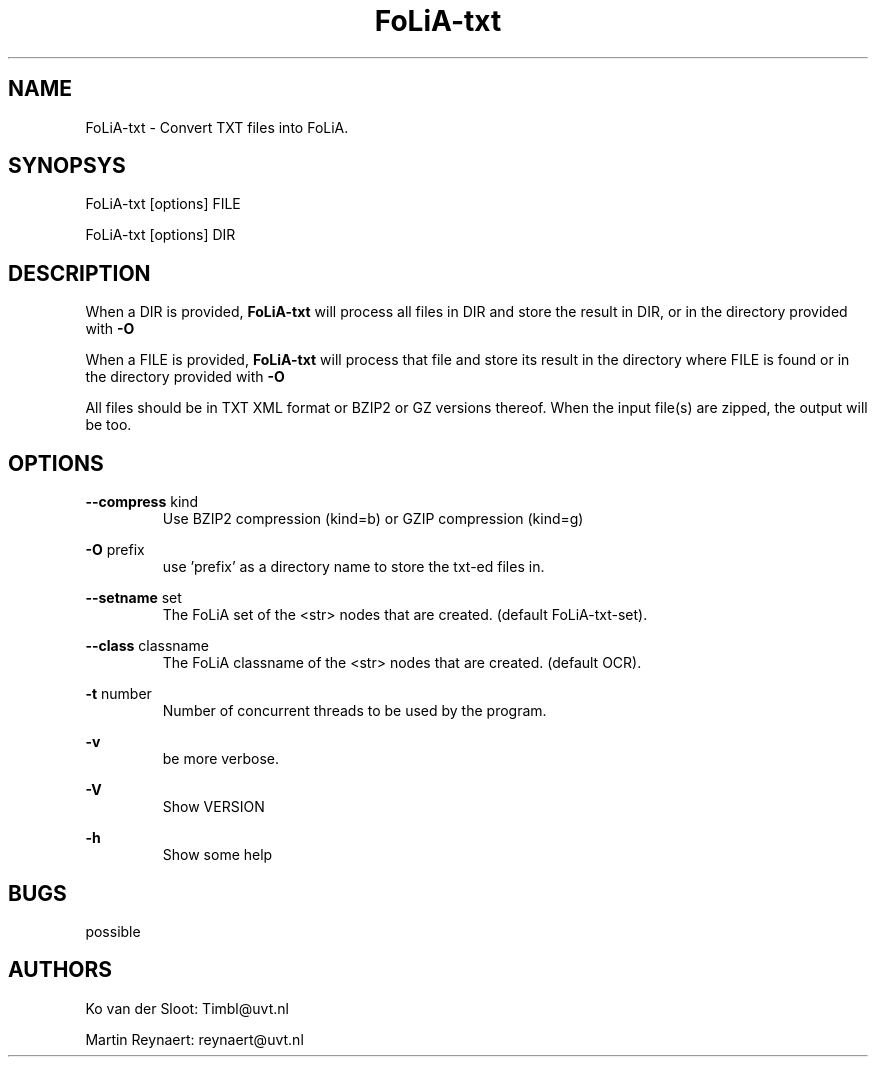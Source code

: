 .TH FoLiA-txt 1 "2014 sep 03"

.SH NAME
FoLiA-txt - Convert TXT files into FoLiA.

.SH SYNOPSYS
FoLiA-txt [options] FILE

FoLiA-txt [options] DIR

.SH DESCRIPTION

When a DIR is provided,
.B FoLiA-txt
will process all files in DIR and store the result in DIR, or in
the directory provided with
.B -O

When a FILE is provided,
.B FoLiA-txt
will process that file and store its result in the directory where FILE is
found or in the directory provided with
.B -O

All files should be in TXT XML format or BZIP2 or GZ versions thereof.
When the input file(s) are zipped, the output will be too.

.SH OPTIONS
.B --compress
kind
.RS
Use BZIP2 compression (kind=b) or GZIP compression (kind=g)
.RE

.B -O
prefix
.RS
use 'prefix' as a directory name to store the txt-ed files in.
.RE

.B --setname
set
.RS
The FoLiA set of the <str> nodes that are created. (default FoLiA-txt-set).
.RE

.B --class
classname
.RS
The FoLiA classname of the <str> nodes that are created. (default OCR).
.RE

.B -t
number
.RS
Number of concurrent threads to be used by the program.
.RE

.B -v
.RS
be more verbose.
.RE

.B -V
.RS
Show VERSION
.RE

.B -h
.RS
Show some help
.RE

.SH BUGS
possible

.SH AUTHORS
Ko van der Sloot: Timbl@uvt.nl

Martin Reynaert: reynaert@uvt.nl
